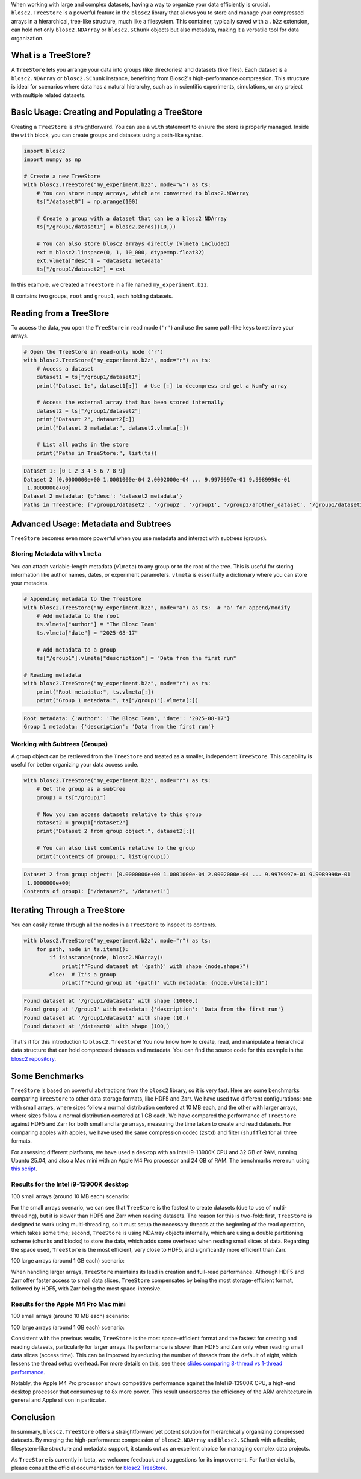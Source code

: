 .. title: TreeStore: Endowing Your Data With Hierarchical Structure
.. author: Francesc Alted
.. slug: new-treestore-blosc2
.. date: 2025-08-17 10:33:20 UTC
.. tags: treestore hierarchical structure performance
.. category:
.. link:
.. description:
.. type: text


When working with large and complex datasets, having a way to organize your data efficiently is crucial. ``blosc2.TreeStore`` is a powerful feature in the ``blosc2`` library that allows you to store and manage your compressed arrays in a hierarchical, tree-like structure, much like a filesystem. This container, typically saved with a ``.b2z`` extension, can hold not only ``blosc2.NDArray`` or ``blosc2.SChunk`` objects but also metadata, making it a versatile tool for data organization.

What is a TreeStore?
--------------------

A ``TreeStore`` lets you arrange your data into groups (like directories) and datasets (like files). Each dataset is a ``blosc2.NDArray`` or ``blosc2.SChunk`` instance, benefiting from Blosc2's high-performance compression. This structure is ideal for scenarios where data has a natural hierarchy, such as in scientific experiments, simulations, or any project with multiple related datasets.

Basic Usage: Creating and Populating a TreeStore
-------------------------------------------------

Creating a ``TreeStore`` is straightforward. You can use a ``with`` statement to ensure the store is properly managed. Inside the ``with`` block, you can create groups and datasets using a path-like syntax.

.. code-block:: python

    import blosc2
    import numpy as np

    # Create a new TreeStore
    with blosc2.TreeStore("my_experiment.b2z", mode="w") as ts:
        # You can store numpy arrays, which are converted to blosc2.NDArray
        ts["/dataset0"] = np.arange(100)

        # Create a group with a dataset that can be a blosc2 NDArray
        ts["/group1/dataset1"] = blosc2.zeros((10,))

        # You can also store blosc2 arrays directly (vlmeta included)
        ext = blosc2.linspace(0, 1, 10_000, dtype=np.float32)
        ext.vlmeta["desc"] = "dataset2 metadata"
        ts["/group1/dataset2"] = ext

In this example, we created a ``TreeStore`` in a file named ``my_experiment.b2z``.

.. image:: /images/new-treestore-blosc2/tree-store-blog.png
    :width: 90%
    :align: center

It contains two groups, ``root`` and ``group1``, each holding datasets.

Reading from a TreeStore
------------------------

To access the data, you open the ``TreeStore`` in read mode (``'r'``) and use the same path-like keys to retrieve your arrays.

.. code-block:: python

    # Open the TreeStore in read-only mode ('r')
    with blosc2.TreeStore("my_experiment.b2z", mode="r") as ts:
        # Access a dataset
        dataset1 = ts["/group1/dataset1"]
        print("Dataset 1:", dataset1[:])  # Use [:] to decompress and get a NumPy array

        # Access the external array that has been stored internally
        dataset2 = ts["/group1/dataset2"]
        print("Dataset 2", dataset2[:])
        print("Dataset 2 metadata:", dataset2.vlmeta[:])

        # List all paths in the store
        print("Paths in TreeStore:", list(ts))

.. code-block:: text

    Dataset 1: [0 1 2 3 4 5 6 7 8 9]
    Dataset 2 [0.0000000e+00 1.0001000e-04 2.0002000e-04 ... 9.9979997e-01 9.9989998e-01
     1.0000000e+00]
    Dataset 2 metadata: {b'desc': 'dataset2 metadata'}
    Paths in TreeStore: ['/group1/dataset2', '/group2', '/group1', '/group2/another_dataset', '/group1/dataset1']

Advanced Usage: Metadata and Subtrees
-------------------------------------

``TreeStore`` becomes even more powerful when you use metadata and interact with subtrees (groups).

Storing Metadata with ``vlmeta``
~~~~~~~~~~~~~~~~~~~~~~~~~~~~~~~~

You can attach variable-length metadata (``vlmeta``) to any group or to the root of the tree. This is useful for storing information like author names, dates, or experiment parameters. ``vlmeta`` is essentially a dictionary where you can store your metadata.

.. code-block:: python

    # Appending metadata to the TreeStore
    with blosc2.TreeStore("my_experiment.b2z", mode="a") as ts:  # 'a' for append/modify
        # Add metadata to the root
        ts.vlmeta["author"] = "The Blosc Team"
        ts.vlmeta["date"] = "2025-08-17"

        # Add metadata to a group
        ts["/group1"].vlmeta["description"] = "Data from the first run"

    # Reading metadata
    with blosc2.TreeStore("my_experiment.b2z", mode="r") as ts:
        print("Root metadata:", ts.vlmeta[:])
        print("Group 1 metadata:", ts["/group1"].vlmeta[:])

.. code-block:: text

    Root metadata: {'author': 'The Blosc Team', 'date': '2025-08-17'}
    Group 1 metadata: {'description': 'Data from the first run'}

Working with Subtrees (Groups)
~~~~~~~~~~~~~~~~~~~~~~~~~~~~~~

A group object can be retrieved from the ``TreeStore`` and treated as a smaller, independent ``TreeStore``. This capability is useful for better organizing your data access code.

.. code-block:: python

    with blosc2.TreeStore("my_experiment.b2z", mode="r") as ts:
        # Get the group as a subtree
        group1 = ts["/group1"]

        # Now you can access datasets relative to this group
        dataset2 = group1["dataset2"]
        print("Dataset 2 from group object:", dataset2[:])

        # You can also list contents relative to the group
        print("Contents of group1:", list(group1))

.. code-block:: text

    Dataset 2 from group object: [0.0000000e+00 1.0001000e-04 2.0002000e-04 ... 9.9979997e-01 9.9989998e-01
     1.0000000e+00]
    Contents of group1: ['/dataset2', '/dataset1']

Iterating Through a TreeStore
-----------------------------

You can easily iterate through all the nodes in a ``TreeStore`` to inspect its contents.

.. code-block:: python

    with blosc2.TreeStore("my_experiment.b2z", mode="r") as ts:
        for path, node in ts.items():
            if isinstance(node, blosc2.NDArray):
                print(f"Found dataset at '{path}' with shape {node.shape}")
            else:  # It's a group
                print(f"Found group at '{path}' with metadata: {node.vlmeta[:]}")

.. code-block:: text

    Found dataset at '/group1/dataset2' with shape (10000,)
    Found group at '/group1' with metadata: {'description': 'Data from the first run'}
    Found dataset at '/group1/dataset1' with shape (10,)
    Found dataset at '/dataset0' with shape (100,)

That's it for this introduction to ``blosc2.TreeStore``! You now know how to create, read, and manipulate a hierarchical data structure that can hold compressed datasets and metadata. You can find the source code for this example in the `blosc2 repository <https://github.com/Blosc/python-blosc2/blob/main/examples/tree-store-blog.py>`_.

Some Benchmarks
---------------

``TreeStore`` is based on powerful abstractions from the ``blosc2`` library, so it is very fast. Here are some benchmarks comparing ``TreeStore`` to other data storage formats, like HDF5 and Zarr. We have used two different configurations: one with small arrays, where sizes follow a normal distribution centered at 10 MB each, and the other with larger arrays, where sizes follow a normal distribution centered at 1 GB each. We have compared the performance of ``TreeStore`` against HDF5 and Zarr for both small and large arrays, measuring the time taken to create and read datasets.  For comparing apples with apples, we have used the same compression codec (``zstd``) and filter (``shuffle``) for all three formats.

For assessing different platforms, we have used a desktop with an Intel i9-13900K CPU and 32 GB of RAM, running Ubuntu 25.04, and also a Mac mini with an Apple M4 Pro processor and 24 GB of RAM. The benchmarks were run using `this script <https://github.com/Blosc/python-blosc2/blob/main/bench/large-tree-store.py>`_.

Results for the Intel i9-13900K desktop
~~~~~~~~~~~~~~~~~~~~~~~~~~~~~~~~~~~~~~~

100 small arrays (around 10 MB each) scenario:

.. image:: /images/new-treestore-blosc2/benchmark_comparison_b2z-i13900K-10M.png
    :width: 75%
    :align: center

For the small arrays scenario, we can see that ``TreeStore`` is the fastest to create datasets (due to use of multi-threading), but it is slower than HDF5 and Zarr when reading datasets.  The reason for this is two-fold: first, ``TreeStore`` is designed to work using multi-threading, so it must setup the necessary threads at the beginning of the read operation, which takes some time; second, ``TreeStore`` is using NDArray objects internally, which are using a double partitioning scheme (chunks and blocks) to store the data, which adds some overhead when reading small slices of data. Regarding the space used, ``TreeStore`` is the most efficient, very close to HDF5, and significantly more efficient than Zarr.

100 large arrays (around 1 GB each) scenario:

.. image:: /images/new-treestore-blosc2/benchmark_comparison_b2z-i13900K-1G.png
    :width: 75%
    :align: center

When handling larger arrays, ``TreeStore`` maintains its lead in creation and full-read performance. Although HDF5 and Zarr offer faster access to small data slices, ``TreeStore`` compensates by being the most storage-efficient format, followed by HDF5, with Zarr being the most space-intensive.

Results for the Apple M4 Pro Mac mini
~~~~~~~~~~~~~~~~~~~~~~~~~~~~~~~~~~~~~

100 small arrays (around 10 MB each) scenario:

.. image:: /images/new-treestore-blosc2/benchmark_comparison_b2z-MacM4-10M.png
    :width: 75%
    :align: center

100 large arrays (around 1 GB each) scenario:

.. image:: /images/new-treestore-blosc2/benchmark_comparison_b2z-MacM4-1G.png
    :width: 75%
    :align: center

Consistent with the previous results, ``TreeStore`` is the most space-efficient format and the fastest for creating and reading datasets, particularly for larger arrays. Its performance is slower than HDF5 and Zarr only when reading small data slices (access time). This can be improved by reducing the number of threads from the default of eight, which lessens the thread setup overhead. For more details on this, see these `slides comparing 8-thread vs 1-thread performance <https://www.blosc.org/docs/2025-EuroSciPy-Blosc2.pdf>`_.

Notably, the Apple M4 Pro processor shows competitive performance against the Intel i9-13900K CPU, a high-end desktop processor that consumes up to 8x more power. This result underscores the efficiency of the ARM architecture in general and Apple silicon in particular.

Conclusion
----------

In summary, ``blosc2.TreeStore`` offers a straightforward yet potent solution for hierarchically organizing compressed datasets. By merging the high-performance compression of ``blosc2.NDArray`` and ``blosc2.SChunk`` with a flexible, filesystem-like structure and metadata support, it stands out as an excellent choice for managing complex data projects.

As ``TreeStore`` is currently in beta, we welcome feedback and suggestions for its improvement. For further details, please consult the official documentation for `blosc2.TreeStore <https://www.blosc.org/python-blosc2/reference/tree_store.html#blosc2.TreeStore>`_.
